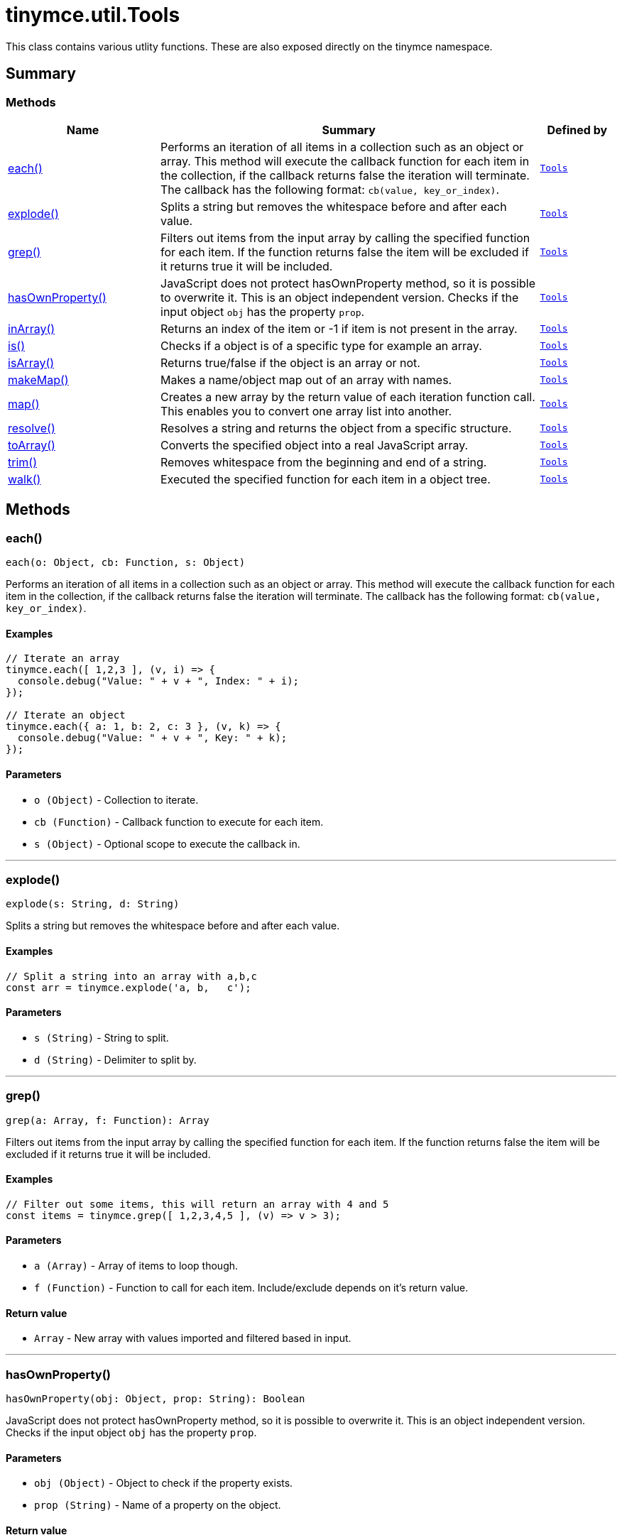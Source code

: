 = tinymce.util.Tools
:navtitle: tinymce.util.Tools
:description: This class contains various utlity functions. These are also exposed directly on the tinymce namespace.
:keywords: each, explode, grep, hasOwnProperty, inArray, is, isArray, makeMap, map, resolve, toArray, trim, walk
:moxie-type: api

This class contains various utlity functions. These are also exposed directly on the tinymce namespace.

[[summary]]
== Summary

[[methods-summary]]
=== Methods
[cols="2,5,1",options="header"]
|===
|Name|Summary|Defined by
|xref:#each[each()]|Performs an iteration of all items in a collection such as an object or array. This method will execute the
callback function for each item in the collection, if the callback returns false the iteration will terminate.
The callback has the following format: `cb(value, key_or_index)`.|`xref:apis/tinymce.util.tools.adoc[Tools]`
|xref:#explode[explode()]|Splits a string but removes the whitespace before and after each value.|`xref:apis/tinymce.util.tools.adoc[Tools]`
|xref:#grep[grep()]|Filters out items from the input array by calling the specified function for each item.
If the function returns false the item will be excluded if it returns true it will be included.|`xref:apis/tinymce.util.tools.adoc[Tools]`
|xref:#hasOwnProperty[hasOwnProperty()]|JavaScript does not protect hasOwnProperty method, so it is possible to overwrite it. This is
an object independent version.
Checks if the input object `obj` has the property `prop`.|`xref:apis/tinymce.util.tools.adoc[Tools]`
|xref:#inArray[inArray()]|Returns an index of the item or -1 if item is not present in the array.|`xref:apis/tinymce.util.tools.adoc[Tools]`
|xref:#is[is()]|Checks if a object is of a specific type for example an array.|`xref:apis/tinymce.util.tools.adoc[Tools]`
|xref:#isArray[isArray()]|Returns true/false if the object is an array or not.|`xref:apis/tinymce.util.tools.adoc[Tools]`
|xref:#makeMap[makeMap()]|Makes a name/object map out of an array with names.|`xref:apis/tinymce.util.tools.adoc[Tools]`
|xref:#map[map()]|Creates a new array by the return value of each iteration function call. This enables you to convert
one array list into another.|`xref:apis/tinymce.util.tools.adoc[Tools]`
|xref:#resolve[resolve()]|Resolves a string and returns the object from a specific structure.|`xref:apis/tinymce.util.tools.adoc[Tools]`
|xref:#toArray[toArray()]|Converts the specified object into a real JavaScript array.|`xref:apis/tinymce.util.tools.adoc[Tools]`
|xref:#trim[trim()]|Removes whitespace from the beginning and end of a string.|`xref:apis/tinymce.util.tools.adoc[Tools]`
|xref:#walk[walk()]|Executed the specified function for each item in a object tree.|`xref:apis/tinymce.util.tools.adoc[Tools]`
|===

[[methods]]
== Methods

[[each]]
=== each()
[source, javascript]
----
each(o: Object, cb: Function, s: Object)
----
Performs an iteration of all items in a collection such as an object or array. This method will execute the
callback function for each item in the collection, if the callback returns false the iteration will terminate.
The callback has the following format: `cb(value, key_or_index)`.

==== Examples
[source, javascript]
----
// Iterate an array
tinymce.each([ 1,2,3 ], (v, i) => {
  console.debug("Value: " + v + ", Index: " + i);
});

// Iterate an object
tinymce.each({ a: 1, b: 2, c: 3 }, (v, k) => {
  console.debug("Value: " + v + ", Key: " + k);
});
----

==== Parameters

* `o (Object)` - Collection to iterate.
* `cb (Function)` - Callback function to execute for each item.
* `s (Object)` - Optional scope to execute the callback in.

'''

[[explode]]
=== explode()
[source, javascript]
----
explode(s: String, d: String)
----
Splits a string but removes the whitespace before and after each value.

==== Examples
[source, javascript]
----
// Split a string into an array with a,b,c
const arr = tinymce.explode('a, b,   c');
----

==== Parameters

* `s (String)` - String to split.
* `d (String)` - Delimiter to split by.

'''

[[grep]]
=== grep()
[source, javascript]
----
grep(a: Array, f: Function): Array
----
Filters out items from the input array by calling the specified function for each item.
If the function returns false the item will be excluded if it returns true it will be included.

==== Examples
[source, javascript]
----
// Filter out some items, this will return an array with 4 and 5
const items = tinymce.grep([ 1,2,3,4,5 ], (v) => v > 3);
----

==== Parameters

* `a (Array)` - Array of items to loop though.
* `f (Function)` - Function to call for each item. Include/exclude depends on it's return value.

==== Return value

* `Array` - New array with values imported and filtered based in input.

'''

[[hasOwnProperty]]
=== hasOwnProperty()
[source, javascript]
----
hasOwnProperty(obj: Object, prop: String): Boolean
----
JavaScript does not protect hasOwnProperty method, so it is possible to overwrite it. This is
an object independent version.
Checks if the input object `obj` has the property `prop`.

==== Parameters

* `obj (Object)` - Object to check if the property exists.
* `prop (String)` - Name of a property on the object.

==== Return value

* `Boolean` - true if the object has the specified property.

'''

[[inArray]]
=== inArray()
[source, javascript]
----
inArray(item: any, arr: Array): Number
----
Returns an index of the item or -1 if item is not present in the array.

==== Parameters

* `item (any)` - Item to search for.
* `arr (Array)` - Array to search in.

==== Return value

* `Number` - index of the item or -1 if item was not found.

'''

[[is]]
=== is()
[source, javascript]
----
is(obj: Object, type: String): Boolean
----
Checks if a object is of a specific type for example an array.

==== Parameters

* `obj (Object)` - Object to check type of.
* `type (String)` - Optional type to check for.

==== Return value

* `Boolean` - true/false if the object is of the specified type.

'''

[[isArray]]
=== isArray()
[source, javascript]
----
isArray(obj: Object): Boolean
----
Returns true/false if the object is an array or not.

==== Parameters

* `obj (Object)` - Object to check.

==== Return value

* `Boolean` - true/false state if the object is an array or not.

'''

[[makeMap]]
=== makeMap()
[source, javascript]
----
makeMap(items: Array | String, delim: String, map: Object): Object
----
Makes a name/object map out of an array with names.

==== Parameters

* `items (Array | String)` - Items to make map out of.
* `delim (String)` - Optional delimiter to split string by.
* `map (Object)` - Optional map to add items to.

==== Return value

* `Object` - Name/value map of items.

'''

[[map]]
=== map()
[source, javascript]
----
map(array: Array, callback: Function): Array
----
Creates a new array by the return value of each iteration function call. This enables you to convert
one array list into another.

==== Parameters

* `array (Array)` - Array of items to iterate.
* `callback (Function)` - Function to call for each item. It's return value will be the new value.

==== Return value

* `Array` - Array with new values based on function return values.

'''

[[resolve]]
=== resolve()
[source, javascript]
----
resolve(n: String, o: Object): Object
----
Resolves a string and returns the object from a specific structure.

==== Examples
[source, javascript]
----
// Resolve a path into an object reference
const obj = tinymce.resolve('a.b.c.d');
----

==== Parameters

* `n (String)` - Path to resolve for example a.b.c.d.
* `o (Object)` - Optional object to search though, defaults to window.

==== Return value

* `Object` - Last object in path or null if it couldn't be resolved.

'''

[[toArray]]
=== toArray()
[source, javascript]
----
toArray(obj: Object): Array
----
Converts the specified object into a real JavaScript array.

==== Parameters

* `obj (Object)` - Object to convert into array.

==== Return value

* `Array` - Array object based in input.

'''

[[trim]]
=== trim()
[source, javascript]
----
trim(s: String): String
----
Removes whitespace from the beginning and end of a string.

==== Parameters

* `s (String)` - String to remove whitespace from.

==== Return value

* `String` - New string with removed whitespace.

'''

[[walk]]
=== walk()
[source, javascript]
----
walk(o: Object, f: Function, n: String, s: String)
----
Executed the specified function for each item in a object tree.

==== Parameters

* `o (Object)` - Object tree to walk though.
* `f (Function)` - Function to call for each item.
* `n (String)` - Optional name of collection inside the objects to walk for example childNodes.
* `s (String)` - Optional scope to execute the function in.

'''
